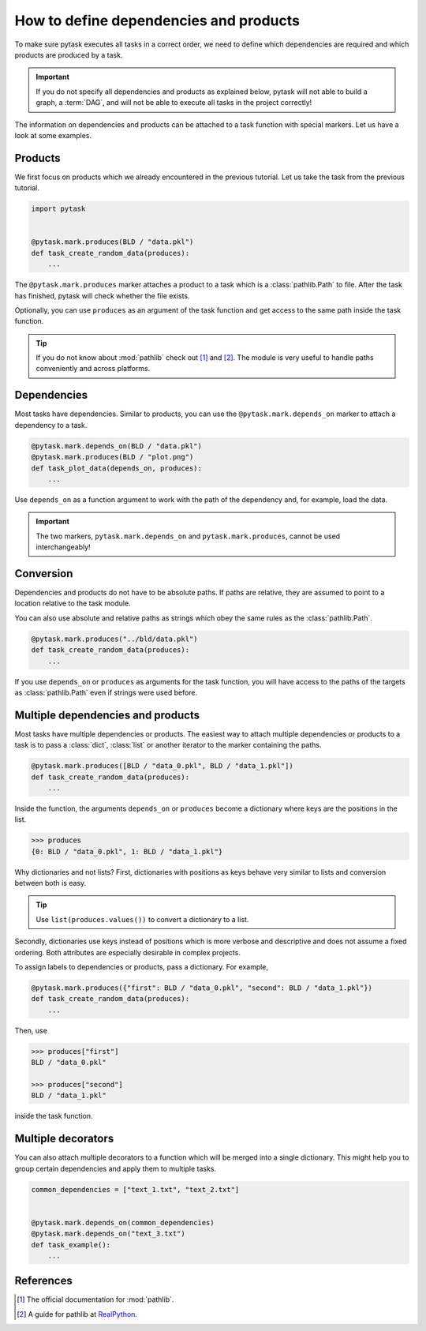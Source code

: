 How to define dependencies and products
=======================================

To make sure pytask executes all tasks in a correct order, we need to define which
dependencies are required and which products are produced by a task.

.. important::

    If you do not specify all dependencies and products as explained below, pytask will
    not able to build a graph, a :term:`DAG`, and will not be able to execute all tasks
    in the project correctly!

The information on dependencies and products can be attached to a task function with
special markers. Let us have a look at some examples.


Products
--------

We first focus on products which we already encountered in the previous tutorial. Let us
take the task from the previous tutorial.

.. code-block:: python

    import pytask


    @pytask.mark.produces(BLD / "data.pkl")
    def task_create_random_data(produces):
        ...

The ``@pytask.mark.produces`` marker attaches a product to a task which is a
:class:`pathlib.Path` to file. After the task has finished, pytask will check whether
the file exists.

Optionally, you can use ``produces`` as an argument of the task function and get access
to the same path inside the task function.

.. tip::

    If you do not know about :mod:`pathlib` check out [1]_ and [2]_. The module is very
    useful to handle paths conveniently and across platforms.


Dependencies
------------

Most tasks have dependencies. Similar to products, you can use the
``@pytask.mark.depends_on`` marker to attach a dependency to a task.

.. code-block:: python

    @pytask.mark.depends_on(BLD / "data.pkl")
    @pytask.mark.produces(BLD / "plot.png")
    def task_plot_data(depends_on, produces):
        ...

Use ``depends_on`` as a function argument to work with the path of the dependency and,
for example, load the data.

.. important::

    The two markers, ``pytask.mark.depends_on`` and ``pytask.mark.produces``, cannot be
    used interchangeably!


Conversion
----------

Dependencies and products do not have to be absolute paths. If paths are relative, they
are assumed to point to a location relative to the task module.

You can also use absolute and relative paths as strings which obey the same rules as the
:class:`pathlib.Path`.

.. code-block:: python

    @pytask.mark.produces("../bld/data.pkl")
    def task_create_random_data(produces):
        ...

If you use ``depends_on`` or ``produces`` as arguments for the task function, you will
have access to the paths of the targets as :class:`pathlib.Path` even if strings were
used before.


Multiple dependencies and products
----------------------------------

Most tasks have multiple dependencies or products. The easiest way to attach multiple
dependencies or products to a task is to pass a :class:`dict`, :class:`list` or another
iterator to the marker containing the paths.

.. code-block:: python

    @pytask.mark.produces([BLD / "data_0.pkl", BLD / "data_1.pkl"])
    def task_create_random_data(produces):
        ...

Inside the function, the arguments ``depends_on`` or ``produces`` become a dictionary
where keys are the positions in the list.

.. code-block:: pycon

    >>> produces
    {0: BLD / "data_0.pkl", 1: BLD / "data_1.pkl"}

Why dictionaries and not lists? First, dictionaries with positions as keys behave very
similar to lists and conversion between both is easy.

.. tip::

    Use ``list(produces.values())`` to convert a dictionary to a list.

Secondly, dictionaries use keys instead of positions which is more verbose and
descriptive and does not assume a fixed ordering. Both attributes are especially
desirable in complex projects.

To assign labels to dependencies or products, pass a dictionary. For example,

.. code-block:: python

    @pytask.mark.produces({"first": BLD / "data_0.pkl", "second": BLD / "data_1.pkl"})
    def task_create_random_data(produces):
        ...

Then, use

.. code-block:: pycon

    >>> produces["first"]
    BLD / "data_0.pkl"

    >>> produces["second"]
    BLD / "data_1.pkl"

inside the task function.


Multiple decorators
-------------------

You can also attach multiple decorators to a function which will be merged into a single
dictionary. This might help you to group certain dependencies and apply them to multiple
tasks.

.. code-block:: python

    common_dependencies = ["text_1.txt", "text_2.txt"]


    @pytask.mark.depends_on(common_dependencies)
    @pytask.mark.depends_on("text_3.txt")
    def task_example():
        ...


References
----------

.. [1] The official documentation for :mod:`pathlib`.
.. [2] A guide for pathlib at `RealPython <https://realpython.com/python-pathlib/>`_.
